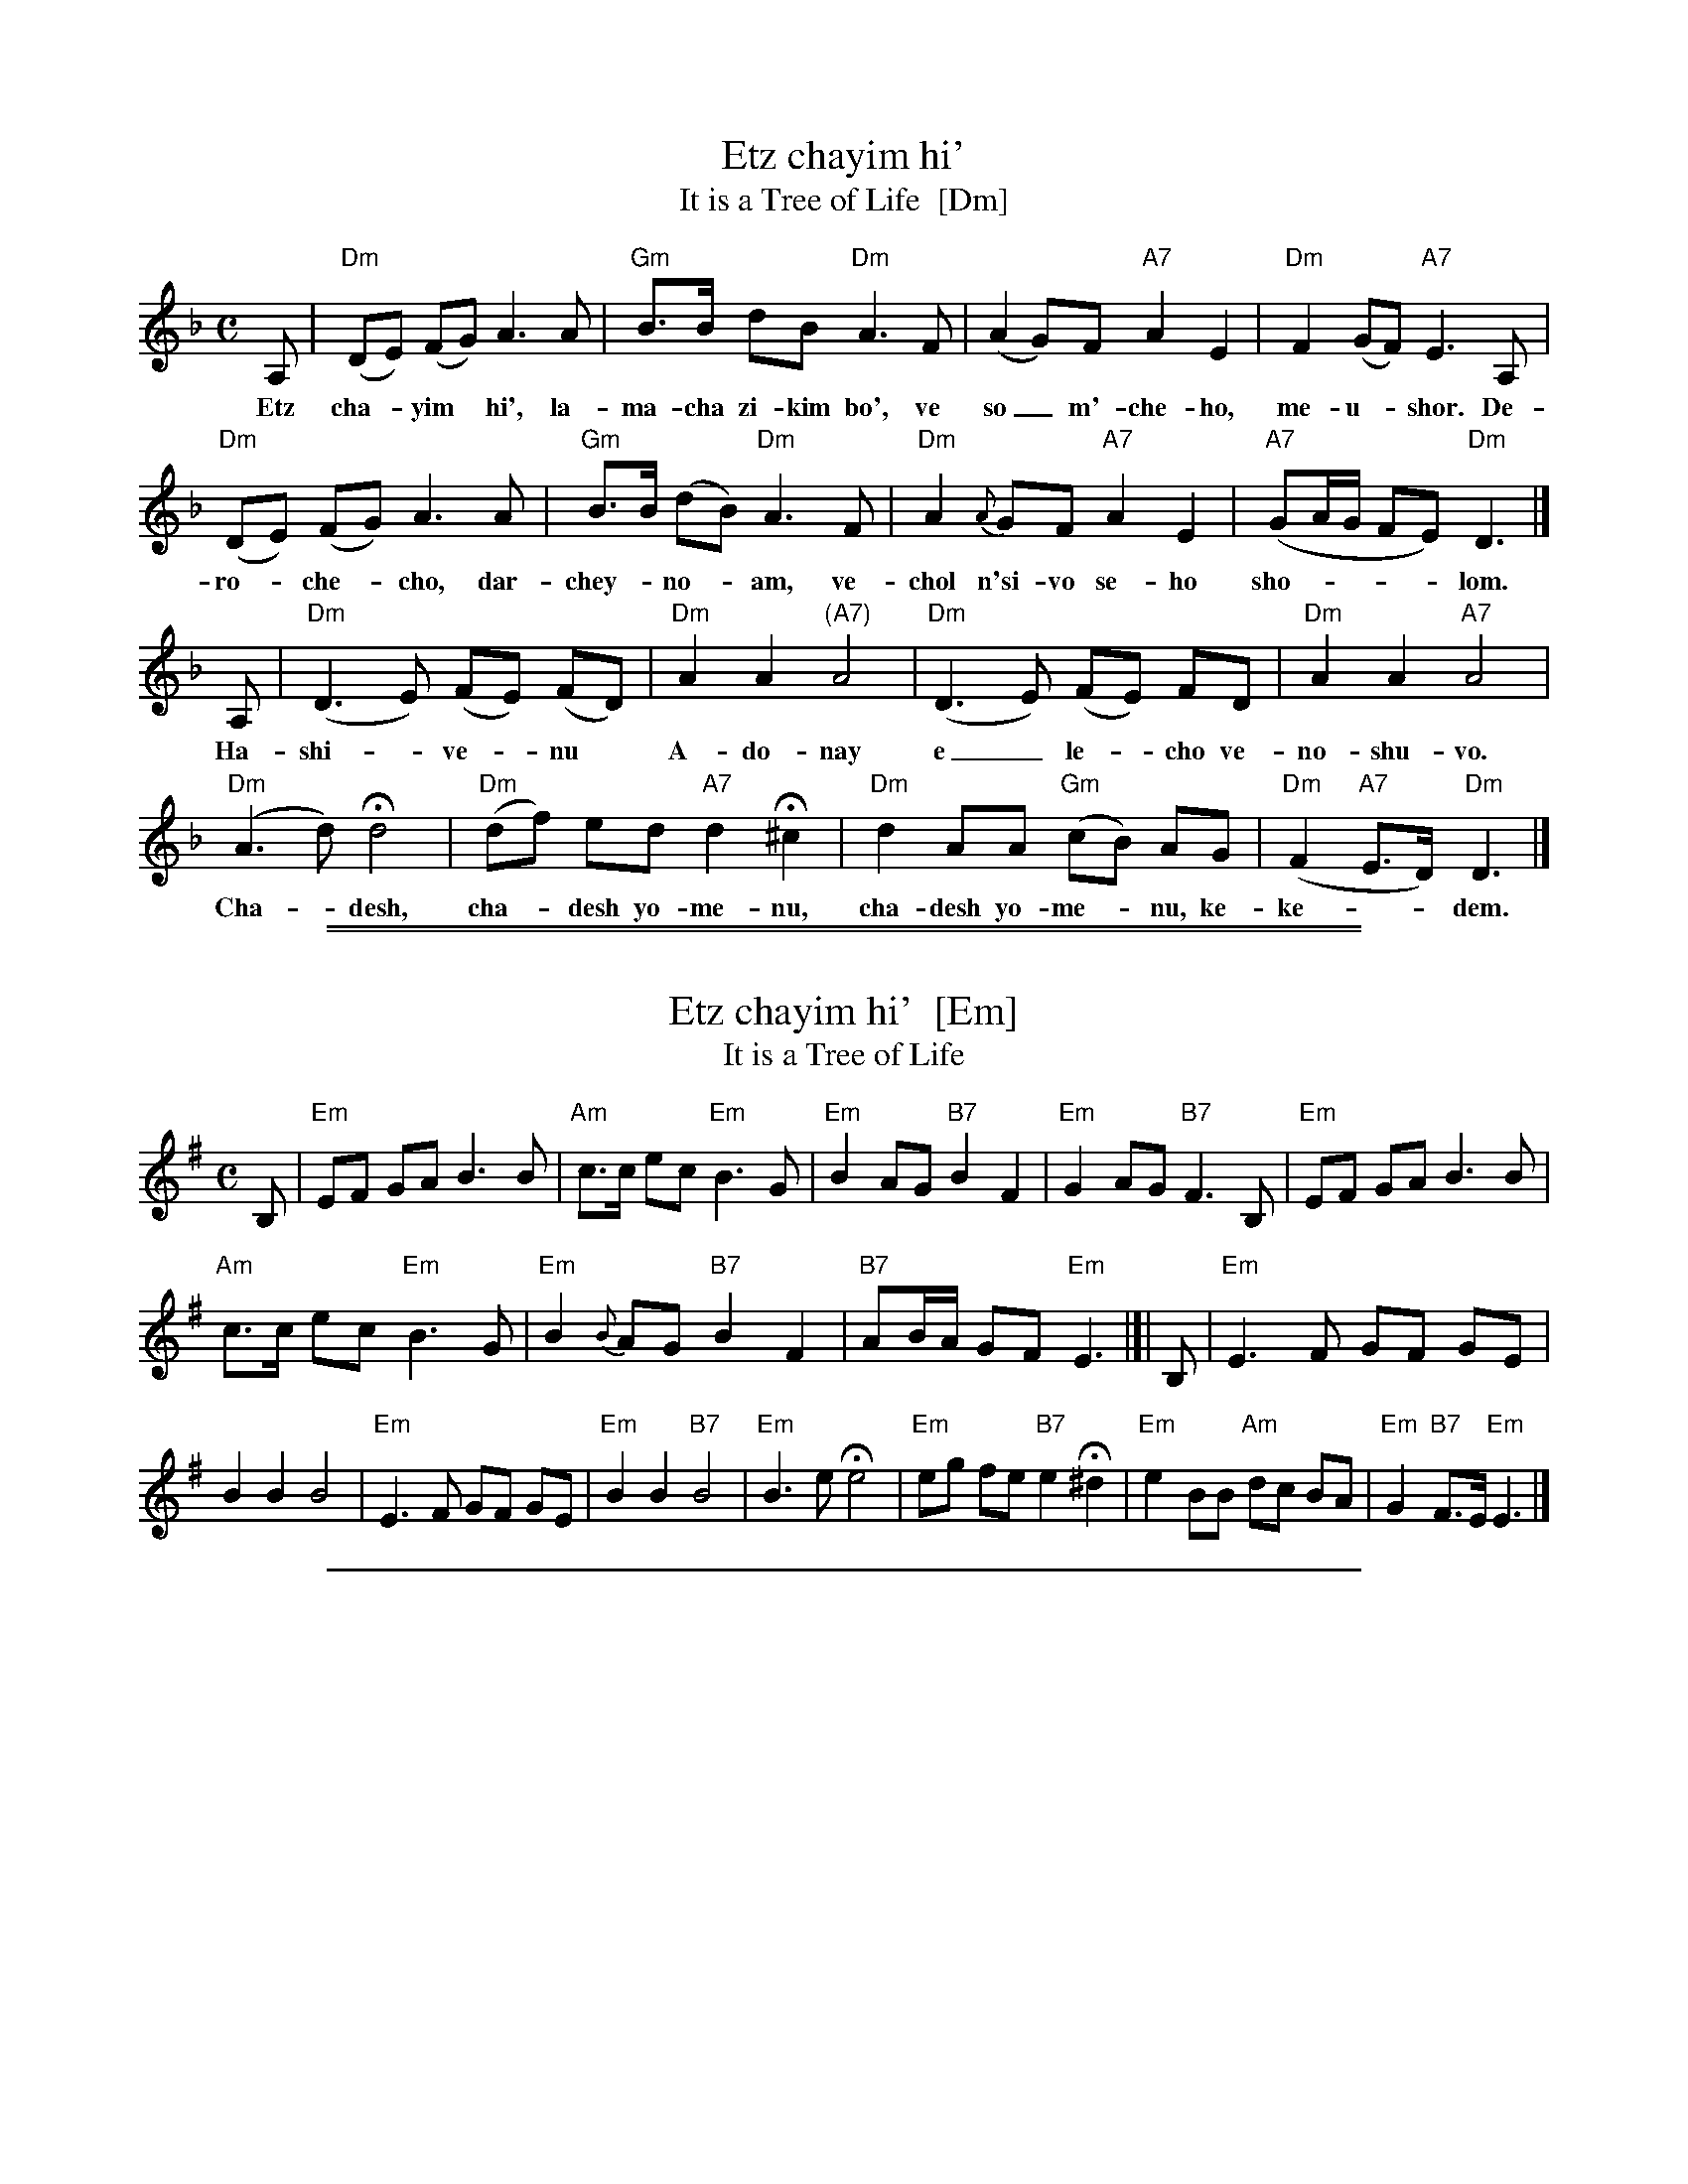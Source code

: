
X: 1
T: Etz chayim hi'
T: It is a Tree of Life  [Dm]
M: C
L: 1/8
K: Dm
A, | "Dm"(DE) (FG) A3 A | "Gm"B>B dB "Dm"A3 F | (A2 G)F "A7"A2 E2 | "Dm"F2 (GF) "A7"E3 A, |
w: Etz cha-*yim* hi', la-ma-cha zi-kim bo', ve so_ m'-che-ho, me-u-*shor. De-
   "Dm"(DE) (FG) A3 A | "Gm"B>B (dB) "Dm"A3 F | "Dm"A2 {A}GF "A7"A2 E2 | "A7"(GA/G/ FE) "Dm"D3 |]
w: ro-*che-*cho, dar-chey-*no-*am, ve-chol n'si-vo se-ho sho-____lom.
A, | "Dm"(D3 E) (FE) (FD) | "Dm"A2 A2 "(A7)"A4 | "Dm"(D3 E) (FE) FD | "Dm"A2 A2 "A7"A4 |
w: Ha-shi-_ve-*nu* A-do-nay e_ le-*cho ve-no-shu-vo.
"Dm"(A3 d) Hd4 | "Dm"(df) ed "A7"d2 H^c2 | "Dm"d2 AA "Gm"(cB) AG | "Dm"(F2 "A7"E>D) "Dm"D3 |]
w: Cha-*desh, cha-*desh yo-me-nu, cha-desh yo-me-*nu, ke-ke-__dem.

%%sep 1 1 500

%%sep 1 1 500


X: 1
T: Etz chayim hi'  [Em]
T: It is a Tree of Life
M: C
L: 1/8
K: Em
B, |\
"Em"EF GA B3 B | "Am"c>c ec "Em"B3 G | "Em"B2 AG "B7"B2 F2 | "Em"G2 AG "B7"F3 B, | "Em"EF GA B3 B |
"Am"c>c ec "Em"B3 G | "Em"B2 {B}AG "B7"B2 F2 | "B7"AB/A/ GF "Em"E3 |[| B, | "Em"E3 F GF GE |
B2 B2 B4 | "Em"E3 F GF GE | "Em"B2 B2 "B7"B4 | "Em"B3 e He4 | "Em"eg fe "B7"e2 H^d2 | "Em"e2 BB "Am"dc BA | "Em"G2 "B7"F>E "Em"E3 |]

%%sep 1 1 500


X: 1
T: Etz chayim hi'  [Gm]
T: It is a Tree of Life
M: C
L: 1/8
K: Gm
D |\
"Gm"GA Bc d3 d | "Cm"e>e ge "Gm"d3 B | "Gm"d2 cB "D7"d2 A2 | "Gm"B2 cB "D7"A3 D | "Gm"GA Bc d3 d |
"Cm"e>e ge "Gm"d3 B | "Gm"d2 {d}cB "D7"d2 A2 | "D7"cd/c/ BA "Gm"G3 |[| D | "Gm"G3 A BA BG |
d2 d2 d4 | "Gm"G3 A BA BG | "Gm"d2 d2 "D7"d4 | "Gm"d3 g Hg4 | "Gm"gb ag "D7"g2 H^f2 | "Gm"g2 dd "Cm"fe dc | "Gm"B2 "D7"A>G "Gm"G3 |]

%%sep 1 1 500


X: 1
T: Etz chayim hi'  [Am]
T: It is a Tree of Life
M: C
L: 1/8
K: Am
E |\
"Am"AB cd e3 e | "Dm"f>f af "Am"e3 c | "Am"e2 dc "E7"e2 B2 | "Am"c2 dc "E7"B3 E | "Am"AB cd e3 e |
"Dm"f>f af "Am"e3 c | "Am"e2 {e}dc "E7"e2 B2 | "E7"de/d/ cB "Am"A3 |[| E | "Am"A3 B cB cA | "Am"e2 e2 e4 |
"Am"A3 B cB cA | "Am"e2 e2 "E7"e4 | "Am"e3 a Ha4 | "Am"ac' ba "E7"a2 H^g2 | "Am"a2 ee "Dm"gf ed | "Am"c2 "E7"B>A "Am"A3 |]
